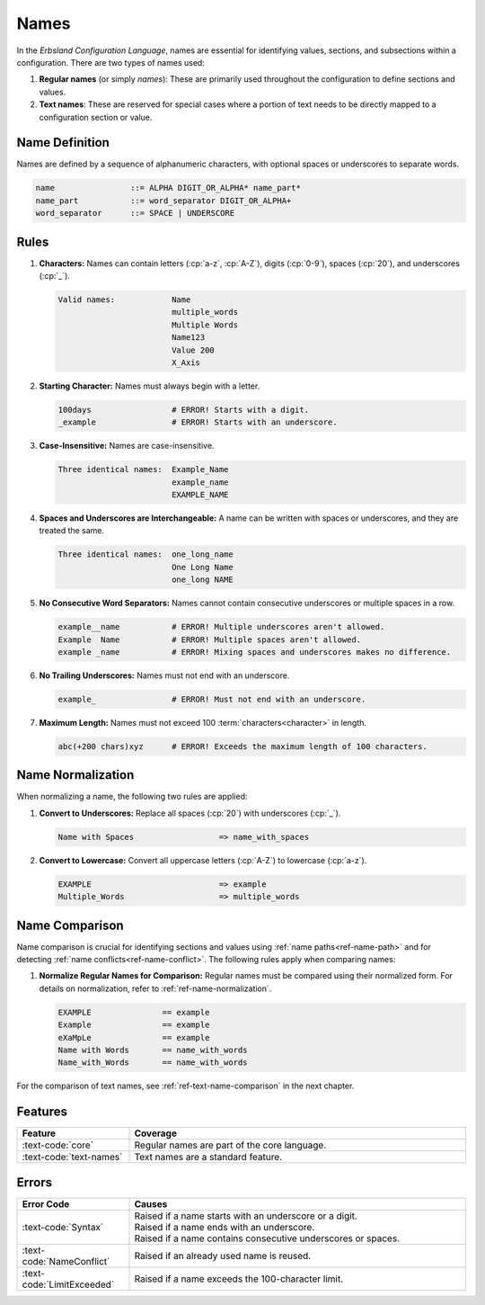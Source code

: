 ..
    Copyright (c) 2024 Erbsland DEV. https://erbsland.dev
    SPDX-License-Identifier: Apache-2.0

.. _ref-name:
.. index::
    single: Name
    single: Value Name
    single: Meta Value Name

Names
=====

In the *Erbsland Configuration Language*, names are essential for identifying values, sections, and subsections within a configuration. There are two types of names used:

#.  **Regular names** (or simply *names*): These are primarily used throughout the configuration to define sections and values.
#.  **Text names**: These are reserved for special cases where a portion of text needs to be directly mapped to a configuration section or value.

.. index::
    !single: Name Definition

Name Definition
---------------

Names are defined by a sequence of alphanumeric characters, with optional spaces or underscores to separate words.

.. code-block:: bnf

    name                ::= ALPHA DIGIT_OR_ALPHA* name_part*
    name_part           ::= word_separator DIGIT_OR_ALPHA+
    word_separator      ::= SPACE | UNDERSCORE


.. index::
    pair: Rules; Name

Rules
-----

#.  **Characters:** Names can contain letters (:cp:`a-z`, :cp:`A-Z`), digits (:cp:`0-9`), spaces (:cp:`20`), and underscores (:cp:`_`).

    .. code-block:: text

        Valid names:            Name
                                multiple_words
                                Multiple Words
                                Name123
                                Value 200
                                X_Axis

#.  **Starting Character:** Names must always begin with a letter.

    .. code-block:: text
        :class: bad-example

        100days                 # ERROR! Starts with a digit.
        _example                # ERROR! Starts with an underscore.

#.  **Case-Insensitive:** Names are case-insensitive.

    .. code-block:: text

        Three identical names:  Example_Name
                                example_name
                                EXAMPLE_NAME
                                
#.  **Spaces and Underscores are Interchangeable:** A name can be written with spaces or underscores, and they are treated the same.

    .. code-block:: text

        Three identical names:  one_long_name
                                One Long Name
                                one_long NAME

#.  **No Consecutive Word Separators:** Names cannot contain consecutive underscores or multiple spaces in a row.

    .. code-block:: text
        :class: bad-example

        example__name           # ERROR! Multiple underscores aren't allowed.
        Example  Name           # ERROR! Multiple spaces aren't allowed.
        example _name           # ERROR! Mixing spaces and underscores makes no difference.

#.  **No Trailing Underscores:** Names must not end with an underscore.

    .. code-block:: text
        :class: bad-example

        example_                # ERROR! Must not end with an underscore.

#.  **Maximum Length:** Names must not exceed 100 :term:`characters<character>` in length.

    .. code-block:: text
        :class: bad-example

        abc(+200 chars)xyz      # ERROR! Exceeds the maximum length of 100 characters.

    .. micro-parser::

        The maximum length of a name is 30 characters.

.. _ref-name-normalization:
.. index::
    !single: Name Normalization
    single: Normalization
    pair: Normalization; Name

Name Normalization
------------------

When normalizing a name, the following two rules are applied:

#.  **Convert to Underscores:** Replace all spaces (:cp:`20`) with underscores (:cp:`_`).

    .. code-block:: text

        Name with Spaces                  => name_with_spaces

#.  **Convert to Lowercase:** Convert all uppercase letters (:cp:`A-Z`) to lowercase (:cp:`a-z`).

    .. code-block:: text

        EXAMPLE                           => example
        Multiple_Words                    => multiple_words


.. _ref-name-comparison:
.. index::
    !single: Name Comparison
    pair: Comparison; Name

Name Comparison
---------------

Name comparison is crucial for identifying sections and values using :ref:`name paths<ref-name-path>` and for detecting :ref:`name conflicts<ref-name-conflict>`. The following rules apply when comparing names:

#.  **Normalize Regular Names for Comparison:** Regular names must be compared using their normalized form. For details on normalization, refer to :ref:`ref-name-normalization`.

    .. code-block:: text

        EXAMPLE               == example
        Example               == example
        eXaMpLe               == example
        Name with Words       == name_with_words
        Name_with_Words       == name_with_words

For the comparison of text names, see :ref:`ref-text-name-comparison` in the next chapter.


Features
--------

.. list-table::
    :header-rows: 1
    :width: 100%
    :widths: 25, 75

    *   -   Feature
        -   Coverage
    *   -   :text-code:`core`
        -   Regular names are part of the core language.
    *   -   :text-code:`text-names`
        -   Text names are a standard feature.


Errors
------

.. list-table::
    :header-rows: 1
    :width: 100%
    :widths: 25, 75

    *   -   Error Code
        -   Causes
    *   -   :text-code:`Syntax`
        -   |   Raised if a name starts with an underscore or a digit.
            |   Raised if a name ends with an underscore.
            |   Raised if a name contains consecutive underscores or spaces.
    *   -   :text-code:`NameConflict`
        -   Raised if an already used name is reused.
    *   -   :text-code:`LimitExceeded`
        -   Raised if a name exceeds the 100-character limit.
